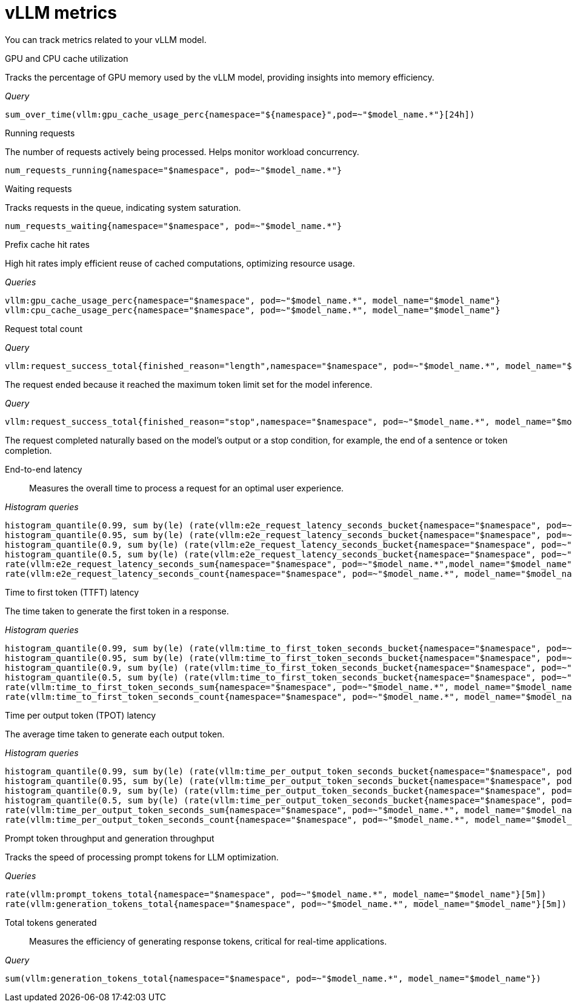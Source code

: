 :_module-type: REFERENCE

[id='ref-vllm-metrics_{context}']
= vLLM metrics

[role='_abstract']
You can track metrics related to your vLLM model.

GPU and CPU cache utilization::
--
Tracks the percentage of GPU memory used by the vLLM model, providing insights into memory efficiency.

_Query_
[source,bash]
----
sum_over_time(vllm:gpu_cache_usage_perc{namespace="${namespace}",pod=~"$model_name.*"}[24h])
----
--

// == Request and resource utilization metrics
--

Running requests::
--
The number of requests actively being processed. Helps monitor workload concurrency.

[source,bash]
----
num_requests_running{namespace="$namespace", pod=~"$model_name.*"}
----
--

Waiting requests::
--
Tracks requests in the queue, indicating system saturation.

[source,bash]
----
num_requests_waiting{namespace="$namespace", pod=~"$model_name.*"}
----
--

Prefix cache hit rates::

--
High hit rates imply efficient reuse of cached computations, optimizing resource usage.

_Queries_
[source,bash]
----
vllm:gpu_cache_usage_perc{namespace="$namespace", pod=~"$model_name.*", model_name="$model_name"}
vllm:cpu_cache_usage_perc{namespace="$namespace", pod=~"$model_name.*", model_name="$model_name"}
----
--

Request total count::
--

_Query_
[source,bash]
----
vllm:request_success_total{finished_reason="length",namespace="$namespace", pod=~"$model_name.*", model_name="$model_name"}
----
The request ended because it reached the maximum token limit set for the model inference.

_Query_
[source,bash]
----
vllm:request_success_total{finished_reason="stop",namespace="$namespace", pod=~"$model_name.*", model_name="$model_name"}
----
The request completed naturally based on the model's output or a stop condition, for example, the end of a sentence or token completion.
--
--

// == Performance metrics
--
End-to-end latency::

Measures the overall time to process a request for an optimal user experience.

_Histogram queries_
[source,bash]
----
histogram_quantile(0.99, sum by(le) (rate(vllm:e2e_request_latency_seconds_bucket{namespace="$namespace", pod=~"$model_name.*", model_name="$model_name"}[5m])))
histogram_quantile(0.95, sum by(le) (rate(vllm:e2e_request_latency_seconds_bucket{namespace="$namespace", pod=~"$model_name.*", model_name="$model_name"}[5m])))
histogram_quantile(0.9, sum by(le) (rate(vllm:e2e_request_latency_seconds_bucket{namespace="$namespace", pod=~"$model_name.*", model_name="$model_name"}[5m])))
histogram_quantile(0.5, sum by(le) (rate(vllm:e2e_request_latency_seconds_bucket{namespace="$namespace", pod=~"$model_name.*", model_name="$model_name"}[5m])))
rate(vllm:e2e_request_latency_seconds_sum{namespace="$namespace", pod=~"$model_name.*",model_name="$model_name"}[5m])
rate(vllm:e2e_request_latency_seconds_count{namespace="$namespace", pod=~"$model_name.*", model_name="$model_name"}[5m])
----
--

// == Throughput metrics
--
Time to first token (TTFT) latency::
--
The time taken to generate the first token in a response.

_Histogram queries_
[source,bash]
----
histogram_quantile(0.99, sum by(le) (rate(vllm:time_to_first_token_seconds_bucket{namespace="$namespace", pod=~"$model_name.*", model_name="$model_name"}[5m])))
histogram_quantile(0.95, sum by(le) (rate(vllm:time_to_first_token_seconds_bucket{namespace="$namespace", pod=~"$model_name.*", model_name="$model_name"}[5m])))
histogram_quantile(0.9, sum by(le) (rate(vllm:time_to_first_token_seconds_bucket{namespace="$namespace", pod=~"$model_name.*", model_name="$model_name"}[5m])))
histogram_quantile(0.5, sum by(le) (rate(vllm:time_to_first_token_seconds_bucket{namespace="$namespace", pod=~"$model_name.*", model_name="$model_name"}[5m])))
rate(vllm:time_to_first_token_seconds_sum{namespace="$namespace", pod=~"$model_name.*", model_name="$model_name"}[5m])
rate(vllm:time_to_first_token_seconds_count{namespace="$namespace", pod=~"$model_name.*", model_name="$model_name"}[5m])
----
--

Time per output token (TPOT) latency::

--
The average time taken to generate each output token.

_Histogram queries_
[source,bash]
----
histogram_quantile(0.99, sum by(le) (rate(vllm:time_per_output_token_seconds_bucket{namespace="$namespace", pod=~"$model_name.*", model_name="$model_name"}[5m])))
histogram_quantile(0.95, sum by(le) (rate(vllm:time_per_output_token_seconds_bucket{namespace="$namespace", pod=~"$model_name.*", model_name="$model_name"}[5m])))
histogram_quantile(0.9, sum by(le) (rate(vllm:time_per_output_token_seconds_bucket{namespace="$namespace", pod=~"$model_name.*", model_name="$model_name"}[5m])))
histogram_quantile(0.5, sum by(le) (rate(vllm:time_per_output_token_seconds_bucket{namespace="$namespace", pod=~"$model_name.*", model_name="$model_name"}[5m])))
rate(vllm:time_per_output_token_seconds_sum{namespace="$namespace", pod=~"$model_name.*", model_name="$model_name"}[5m])
rate(vllm:time_per_output_token_seconds_count{namespace="$namespace", pod=~"$model_name.*", model_name="$model_name"}[5m])
----
--

Prompt token throughput and generation throughput::

--
Tracks the speed of processing prompt tokens for LLM optimization.

_Queries_
[source,bash]
----
rate(vllm:prompt_tokens_total{namespace="$namespace", pod=~"$model_name.*", model_name="$model_name"}[5m])
rate(vllm:generation_tokens_total{namespace="$namespace", pod=~"$model_name.*", model_name="$model_name"}[5m])
----
--
--

Total tokens generated::
Measures the efficiency of generating response tokens, critical for real-time applications.

_Query_
[source,bash]
----
sum(vllm:generation_tokens_total{namespace="$namespace", pod=~"$model_name.*", model_name="$model_name"})
----

//[role="_additional-resources"]
//.Additional resources